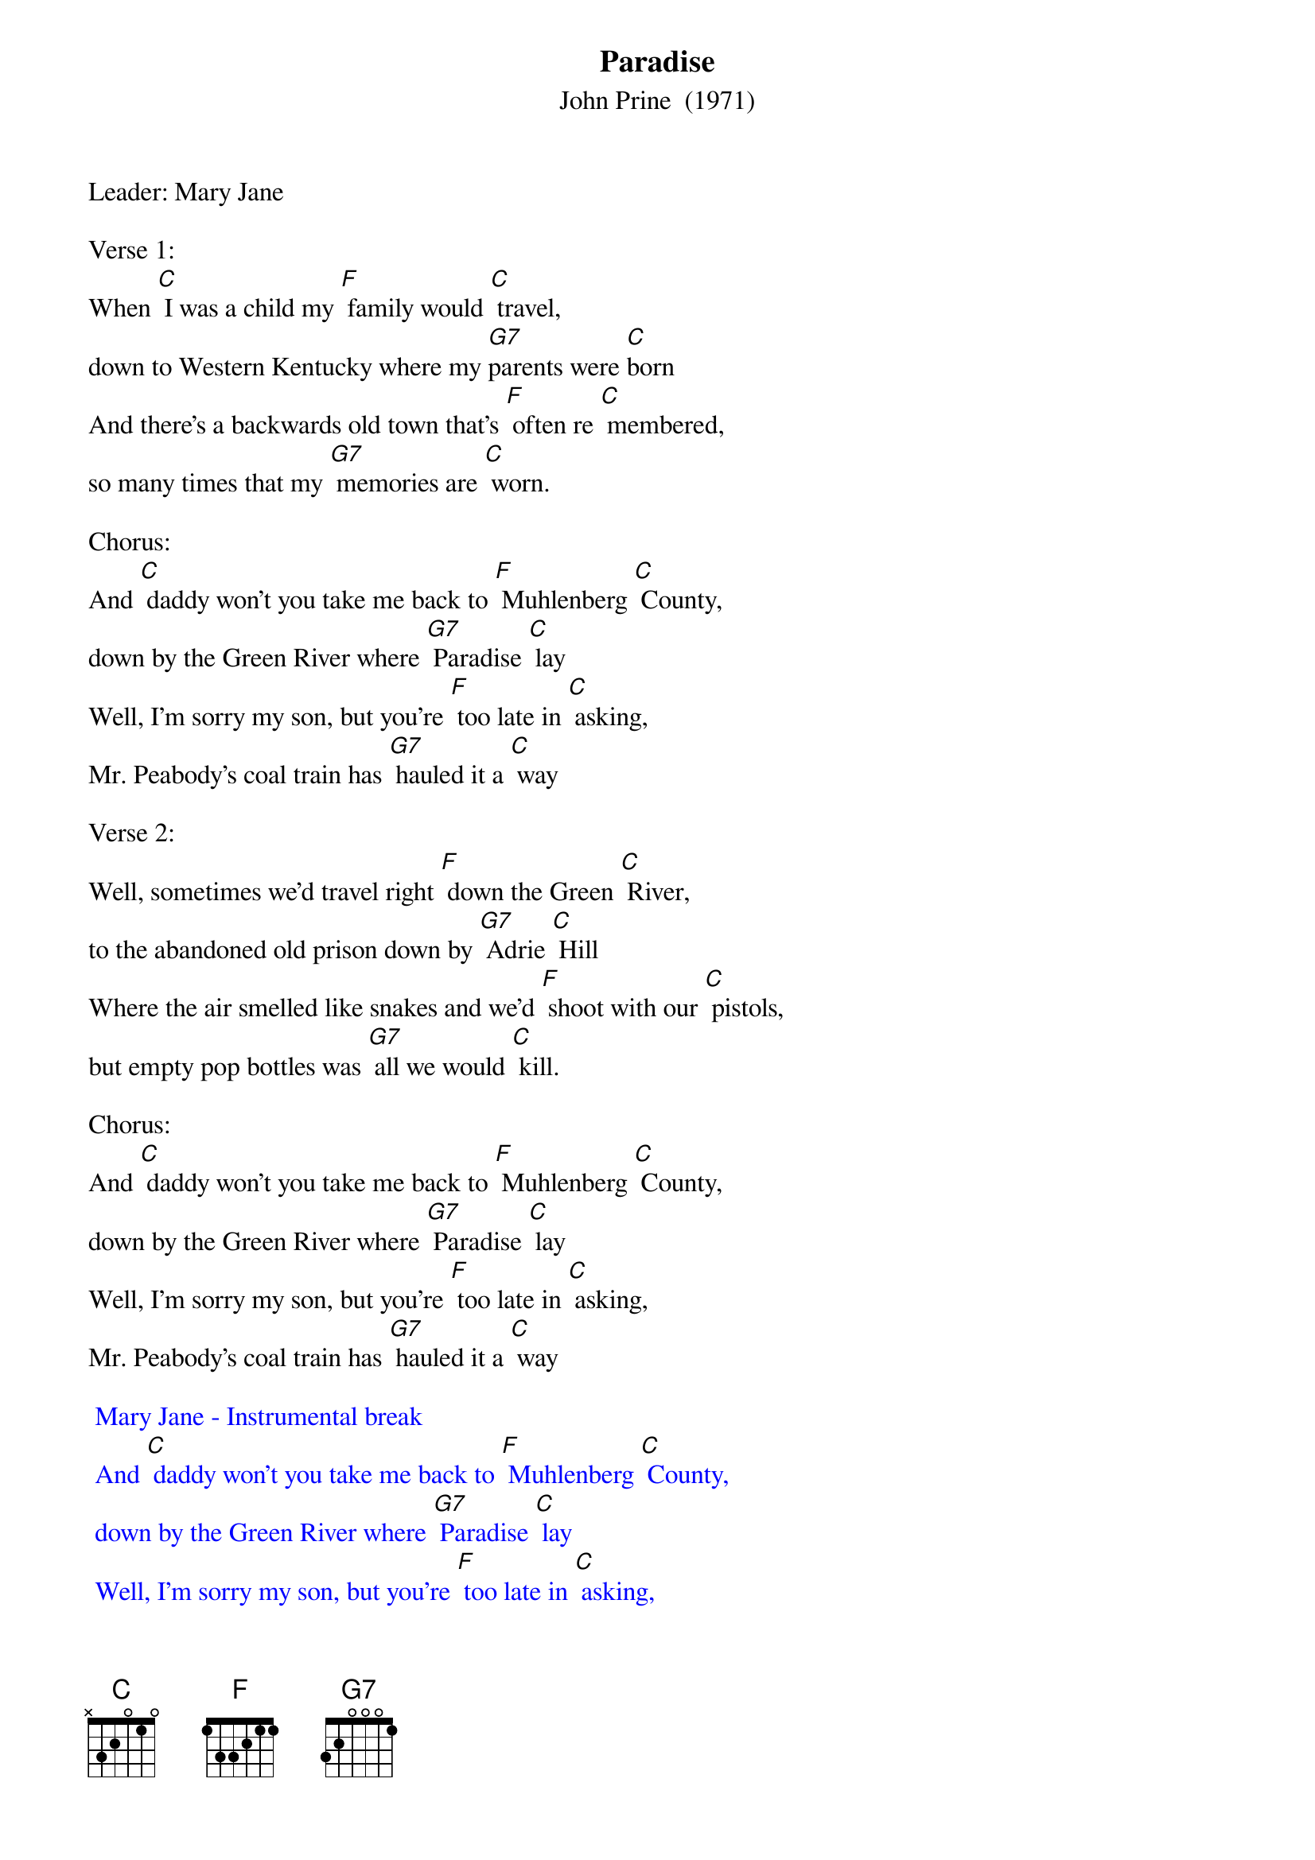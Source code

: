 {t: Paradise}
{st: John Prine  (1971)}
{Key:  C}

Leader: Mary Jane

Verse 1:
When [C] I was a child my [F] family would [C] travel,
down to Western Kentucky where my [G7]parents were [C]born
And there's a backwards old town that's [F] often re [C] membered,
so many times that my [G7] memories are [C] worn.

Chorus:
And [C] daddy won't you take me back to [F] Muhlenberg [C] County,
down by the Green River where [G7] Paradise [C] lay
Well, I'm sorry my son, but you're [F] too late in [C] asking,
Mr. Peabody's coal train has [G7] hauled it a [C] way

Verse 2:
Well, sometimes we'd travel right [F] down the Green [C] River,
to the abandoned old prison down by [G7] Adrie [C] Hill
Where the air smelled like snakes and we'd [F] shoot with our [C] pistols,
but empty pop bottles was [G7] all we would [C] kill.

Chorus:
And [C] daddy won't you take me back to [F] Muhlenberg [C] County,
down by the Green River where [G7] Paradise [C] lay
Well, I'm sorry my son, but you're [F] too late in [C] asking,
Mr. Peabody's coal train has [G7] hauled it a [C] way

{textcolour: blue}
 Mary Jane - Instrumental break
 And [C] daddy won't you take me back to [F] Muhlenberg [C] County,
 down by the Green River where [G7] Paradise [C] lay
 Well, I'm sorry my son, but you're [F] too late in [C] asking,
 Mr. Peabody's coal train has [G7] hauled it a [C] way
{textcolour}

Verse 3:
Then the [C] coal company came with the [F] world's largest [C] shovel,
and they tortured the timber and [G7] stripped all the [C] land
Well, they dug for their coal till the [F] land was for [C] saken,
then they wrote it all down as the [G7] progress of [C] man.

Chorus:
And [C] daddy won't you take me back to [F] Muhlenberg [C] County,
down by the Green River where [G7] Paradise [C] lay
Well, I'm sorry my son, but you're [F] too late in [C] asking,
Mr. Peabody's coal train has [G7] hauled it a [C] way

Verse 4:
When I [C] die let my ashes float [F] down the Green [C] River,
let my soul roll on up to the [G7] Rochester [C] dam
I'll be halfway to Heaven with [F] Paradise [C] waitin',
just five miles away from wher [G7] ever I [C] am.

Chorus:
And [C] daddy won't you take me back to [F] Muhlenberg [C] County,
down by the Green River where [G7] Paradise [C] lay
Well, I'm sorry my son, but you're [F] too late in [C] asking,
Mr. Peabody's coal train has [G7] hauled it a [C] way

{textcolour: blue}
 Mary Jane - Instrumental ending
 And [C] daddy won't you take me back to [F] Muhlenberg [C] County,
 down by the Green River where [G7] Paradise [C] lay
 Well, I'm sorry my son, but you're [F] too late in [C] asking,
 Mr. Peabody's coal train has [G7] hauled it a [C] way
{textcolour}

